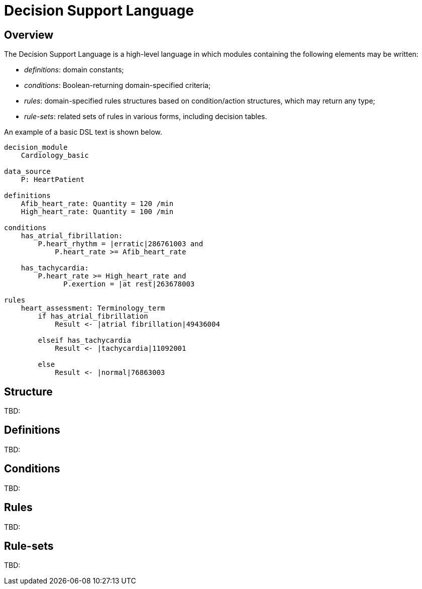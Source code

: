 = Decision Support Language

== Overview

The Decision Support Language is a high-level language in which modules containing the following elements may be written:

* _definitions_: domain constants;
* _conditions_: Boolean-returning domain-specified criteria;
* _rules_: domain-specified rules structures based on condition/action structures, which may return any type;
* _rule-sets_: related sets of rules in various forms, including decision tables.

An example of a basic DSL text is shown below.

----
decision_module 
    Cardiology_basic

data_source
    P: HeartPatient

definitions
    Afib_heart_rate: Quantity = 120 /min
    High_heart_rate: Quantity = 100 /min

conditions
    has_atrial_fibrillation:
        P.heart_rhythm = |erratic|286761003 and 
            P.heart_rate >= Afib_heart_rate

    has_tachycardia:
        P.heart_rate >= High_heart_rate and 
              P.exertion = |at rest|263678003

rules
    heart_assessment: Terminology_term
        if has_atrial_fibrillation
            Result <- |atrial fibrillation|49436004

        elseif has_tachycardia
            Result <- |tachycardia|11092001

        else 
            Result <- |normal|76863003

----

== Structure

[.tbd]
TBD:

== Definitions

[.tbd]
TBD:

== Conditions

[.tbd]
TBD:

== Rules

[.tbd]
TBD:

== Rule-sets

[.tbd]
TBD: